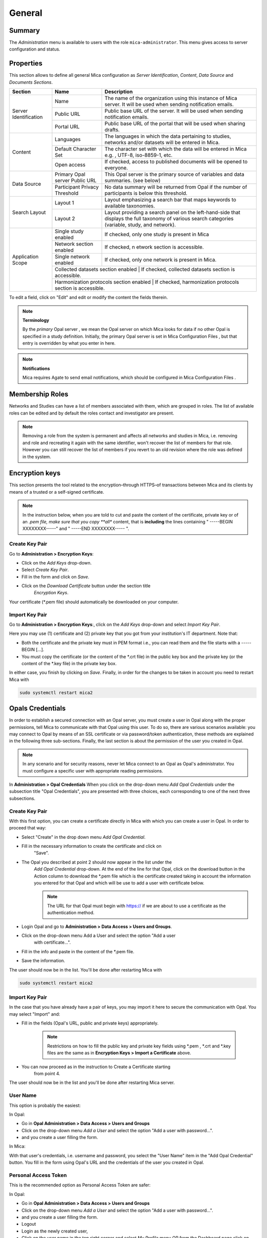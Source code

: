 General
=======

Summary
-------

The *Administration* menu is available to users with the role ``mica-administrator``. This menu gives access to server configuration and status.

.. _admin-general-properties:

Properties
----------

This section allows to define all general Mica configuration as
`Server Identification`, `Content`, `Data Source` and `Documents Sections`.

+-----------------------+----------------------------------------+--------------------------------------------------------------------------------------------------------------------+
| Section               | Name                                   | Description                                                                                                        |
+=======================+========================================+====================================================================================================================+
| Server Identification | Name                                   | The name of the organization using this instance of Mica server. It will be used when sending notification emails. |
|                       +----------------------------------------+--------------------------------------------------------------------------------------------------------------------+
|                       | Public URL                             | Public base URL of the server. It will be used when sending notification emails.                                   |
|                       +----------------------------------------+--------------------------------------------------------------------------------------------------------------------+
|                       | Portal URL                             | Public base URL of the portal that will be used when sharing drafts.                                               |
+-----------------------+----------------------------------------+--------------------------------------------------------------------------------------------------------------------+
| Content               | Languages                              | The languages in which the data pertaining to studies, networks and/or datasets will be entered in Mica.           |
|                       +----------------------------------------+--------------------------------------------------------------------------------------------------------------------+
|                       | Default Character Set                  | The character set with which the data will be entered in Mica e.g. , UTF-8, iso-8859-1, etc.                       |
|                       +----------------------------------------+--------------------------------------------------------------------------------------------------------------------+
|                       | Open access                            | If checked, access to published documents will be opened to everyone.                                              |
+-----------------------+----------------------------------------+--------------------------------------------------------------------------------------------------------------------+
|Data Source            | Primary Opal server Public URL         | This Opal server is the primary source of variables and data summaries. (see below)                                |
|                       +----------------------------------------+--------------------------------------------------------------------------------------------------------------------+
|                       | Participant Privacy Threshold          | No data summary will be returned from Opal if the number of participants is below this threshold.                  |
+-----------------------+----------------------------------------+--------------------------------------------------------------------------------------------------------------------+
|Search Layout          | Layout 1                               | Layout emphasizing a search bar that maps keywords to available taxonomies.                                        |
|                       +----------------------------------------+--------------------------------------------------------------------------------------------------------------------+
|                       | Layout 2                               | Layout providing a search panel on the left-hand-side that displays the full taxonomy of various search categories |
|                       |                                        | (variable, study, and network).                                                                                    |
+-----------------------+----------------------------------------+--------------------------------------------------------------------------------------------------------------------+
|Application Scope      | Single study enabled                   | If checked, only one study is present in Mica                                                                      |
|                       +----------------------------------------+--------------------------------------------------------------------------------------------------------------------+
|                       | Network section enabled                | If checked, n etwork section is accessible.                                                                        |
|                       +----------------------------------------+--------------------------------------------------------------------------------------------------------------------+
|                       | Single network enabled                 | If checked, only one network is present in Mica.                                                                   |
|                       +----------------------------------------+--------------------------------------------------------------------------------------------------------------------+
|                       | Collected datasets section enabled         | If checked, collected datasets section is accessible.                                                          |
|                       +----------------------------------------+--------------------------------------------------------------------------------------------------------------------+
|                       | Harmonization protocols section enabled | If checked, harmonization protocols section is accessible.                                                        |
+-----------------------+----------------------------------------+--------------------------------------------------------------------------------------------------------------------+

To edit a field, click on "Edit" and edit or modify the content the fields therein.

.. note::
  **Terminology**

  By the *primary* Opal server , we mean the Opal server on which Mica looks for data if no other Opal is specified in a study definition.
  Initially, the primary Opal server is set in Mica Configuration Files , but that entry is overridden by what you enter in here.


.. note::
  **Notifications**

  Mica requires Agate to send email notifications, which should be configured in Mica Configuration Files .

Membership Roles
----------------

Networks and Studies can have a list of members associated with them, which are
grouped in roles. The list of available roles can be edited and by default the
roles contact and investigator are present.

.. note::
  Removing a role from the system is permanent and affects all networks and studies in Mica, i.e. removing and role and recreating it
  again with the same identifier, won't recover the list of members for that role. However you can still recover the list of members if you
  revert to an old revision where the role was defined in the system.

Encryption keys
---------------

This section presents the tool related to the encryption–through HTTPS–of
transactions between Mica and its clients by means of a trusted or a
self-signed certificate.

.. note::
  In the instruction below, when you are told to cut and paste the content of the certificate, private key or of an *.pem file, make sure that
  you copy **all** content, that is **including** the lines containing " -----BEGIN XXXXXXXX-----" and " -----END XXXXXXXX----- ".

Create Key Pair
~~~~~~~~~~~~~~~

Go to **Administration > Encryption Keys**:

* Click on the *Add Keys* drop-down.
* Select *Create Key Pair*.
* Fill in the form and click on *Save*.
* Click on the *Download Certificate* button under the section title
   *Encryption Keys*.


Your certificate (\*.pem file) should automatically be downloaded on your computer.

Import Key Pair
~~~~~~~~~~~~~~~

Go to **Administration > Encryption Keys**:, click on the *Add Keys* drop-down and select *Import Key Pair*.

Here you may use (1) certificate and (2) private key that you got from your institution's IT department. Note that:

* Both the certificate and the private key must in PEM format i.e., you can read them and the file starts with a ----- BEGIN [...].
* You must copy the certificate (or the content of the \*.crt file) in the public key box and the private key (or the content of the \*.key file) in the private key box.

In either case, you finish by clicking on *Save*. Finally, in order for the changes to be taken in account you need to restart Mica with

.. code-block:: bash

  sudo systemctl restart mica2

Opals Credentials
-----------------

In order to establish a secured connection with an Opal server, you must create a user in Opal along with the proper permissions, tell Mica to communicate with that Opal using this user. To do so, there are various scenarios available: you may connect to Opal by means of an SSL certificate or via password/token authentication, these methods are explained in the following three sub-sections. Finally, the last section is about the permission of the user you created in Opal.

.. note::
  In any scenario and for security reasons, never let Mica connect to an Opal as Opal's administrator. You must configure a specific user
  with appropriate reading permissions.

In **Administration > Opal Credentials** When you click on the drop-down menu
*Add Opal Credentials* under the subsection title "Opal Credentials", you are
presented with three choices, each corresponding to one of the next three
subsections.

Create Key Pair
~~~~~~~~~~~~~~~

With this first option, you can create a certificate directly in Mica with
which you can create a user in Opal. In order to proceed that way:

* Select "Create" in the drop down menu *Add Opal Credential*.
* Fill in the necessary information to create the certificate and click on
   "Save".
* The Opal you described at point 2 should now appear in the list under the
   *Add Opal Credential* drop-down. At the end of the line for that Opal, click
   on the download button in the Action column to download the \*.pem file
   which is the certificate created taking in account the information you
   entered for that Opal and which will be use to add a user with certificate
   below.

   .. note::
     The URL for that Opal must begin with https:// if we are about to use a certificate as the authentication method.
* Login Opal and go to **Administration > Data Access > Users and Groups**.
* Click on the drop-down menu Add a User and select the option "Add a user
   with certificate...".
* Fill in the info and paste in the content of the \*.pem file.
* Save the information.

The user should now be in the list. You'll be done after restarting Mica with

.. code-block:: bash

  sudo systemctl restart mica2

Import Key Pair
~~~~~~~~~~~~~~~

In the case that you have already have a pair of keys, you may import it here
to secure the communication with Opal. You may select "Import" and:

* Fill in the fields (Opal's URL, public and private keys) appropriately.

   .. note::
     Restrictions on how to fill the public key and private key fields using \*.pem , \*.crt and \*.key files are the same as in
     **Encryption Keys > Import a Certificate** above.
* You can now proceed as in the instruction to Create a Certificate starting
   from point 4.

The user should now be in the list and you'll be done after restarting Mica server.

User Name
~~~~~~~~~

This option is probably the easiest:

In Opal:

* Go in **Opal Administration > Data Access > Users and Groups**
* Click on the drop-down menu *Add a User* and select the option "Add a user with password...".
* and you create a user filling the form.

In Mica:

With that user's credentials, i.e. username and password, you select the "User Name" item in the "Add Opal Credential" button. You fill in the form using Opal's URL and the credentials of the user you created in Opal.

Personal Access Token
~~~~~~~~~~~~~~~~~~~~~

This is the recommended option as Personal Access Token are safer:

In Opal:

* Go in **Opal Administration > Data Access > Users and Groups**
* Click on the drop-down menu *Add a User* and select the option "Add a user with password...".
* and you create a user filling the form.
* Logout
* Login as the newly created user,
* Click on the user name in the top right corner and select *My Profile* menu OR from the Dashboard page click on the *My Profile* link,
* Select *Add Access Token* and *Add Custom Token...* menu
* In the form, give the token a name, provide which *Projects* can be accessed (optional) and in *Project data access* select *Read-only, without individual-level data*,
* Copy the token.

See also the `Opal documentation <https://opaldoc.obiba.org>`_ for making these operations using the `User command line <https://opaldoc.obiba.org/en/latest/python-user-guide/directory/user.html>`_ or the `opalr R package <https://www.obiba.org/opalr/>`_.

In Mica:

You select the "Personal Access Token" item in the "Add Opal Credential" button. You fill in the form using Opal's URL and the token of the user you created in Opal.

Give Permissions to Mica in Opal
~~~~~~~~~~~~~~~~~~~~~~~~~~~~~~~~

You must now give the Mica user the proper permissions on tables in Opal so that the server can carry out his tasks. Here are the steps to do so:

In Opal:

* In **Project > <some specific project> > <some specific table of that project>**
* Click on the "Permissions" tab
* Click on the "Add Permission" button and on "Add user permission" in the drop-down menu
* In the pop-up window, add the name of the user to which you want to grant access and select "View dictionaries and summaries" permission
* Click on save
* Repeat steps for any other table you want the user to have access to

See also the `Opal documentation <https://opaldoc.obiba.org>`_ for applying these permissions in bulk using a `Table permissions command line <https://opaldoc.obiba.org/en/latest/python-user-guide/permission/perm-table.html>`_ or the `opalr R package <https://www.obiba.org/opalr/>`_.
